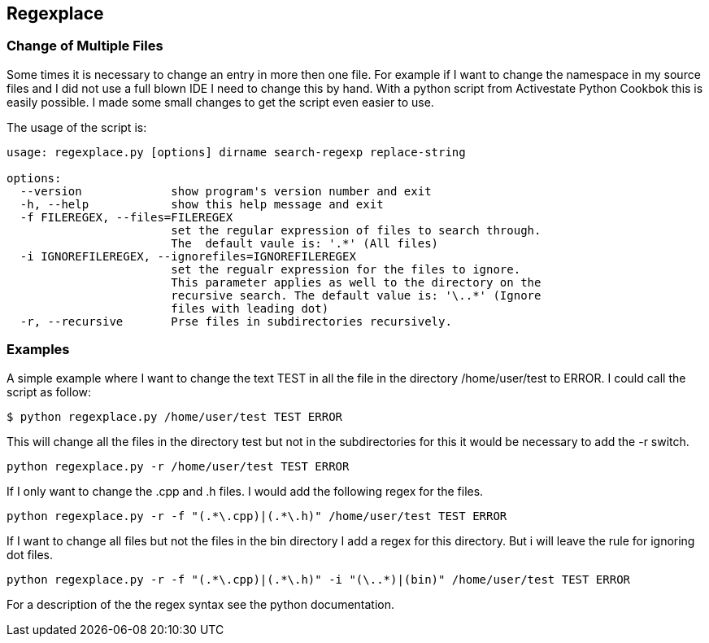 Regexplace
----------

Change of Multiple Files
~~~~~~~~~~~~~~~~~~~~~~~~

Some times it is necessary to change an entry in more then one file. For 
example if I want to change the namespace in my source files and I did not use 
a full blown IDE I need to change this by hand. With a python script from 
Activestate Python Cookbok this is easily possible. I made some small changes 
to get the script even easier to use.

The usage of the script is:

----
usage: regexplace.py [options] dirname search-regexp replace-string

options:
  --version             show program's version number and exit
  -h, --help            show this help message and exit
  -f FILEREGEX, --files=FILEREGEX
                        set the regular expression of files to search through.
                        The  default vaule is: '.*' (All files)
  -i IGNOREFILEREGEX, --ignorefiles=IGNOREFILEREGEX
                        set the regualr expression for the files to ignore.
                        This parameter applies as well to the directory on the
                        recursive search. The default value is: '\..*' (Ignore
                        files with leading dot)
  -r, --recursive       Prse files in subdirectories recursively.
----

Examples
~~~~~~~~

A simple example where I want to change the text TEST in all the file in the directory /home/user/test to ERROR. I could call the script as follow:

----
$ python regexplace.py /home/user/test TEST ERROR
----

This will change all the files in the directory test but not in the subdirectories for this it would be necessary to add the -r switch.

----
python regexplace.py -r /home/user/test TEST ERROR
----

If I only want to change the .cpp and .h files. I would add the following regex for the files.

----
python regexplace.py -r -f "(.*\.cpp)|(.*\.h)" /home/user/test TEST ERROR
----

If I want to change all files but not the files in the bin directory I add a regex for this directory. But i will leave the rule for ignoring dot files.

----
python regexplace.py -r -f "(.*\.cpp)|(.*\.h)" -i "(\..*)|(bin)" /home/user/test TEST ERROR
----

For a description of the the regex syntax see the python documentation.

